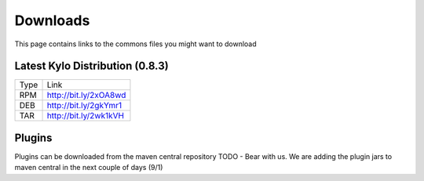 ==============
Downloads
==============
This page contains links to the commons files you might want to download

Latest Kylo Distribution (0.8.3)
--------------------------------

+-----+------------------------+
|Type |Link                    |
+-----+------------------------+
|RPM  | http://bit.ly/2xOA8wd  |
+-----+------------------------+
|DEB  | http://bit.ly/2gkYmr1  |
+-----+------------------------+
|TAR  | http://bit.ly/2wk1kVH  |
+-----+------------------------+

Plugins
-------
Plugins can be downloaded from the maven central repository
TODO - Bear with us. We are adding the plugin jars to maven central in the next couple of days (9/1)